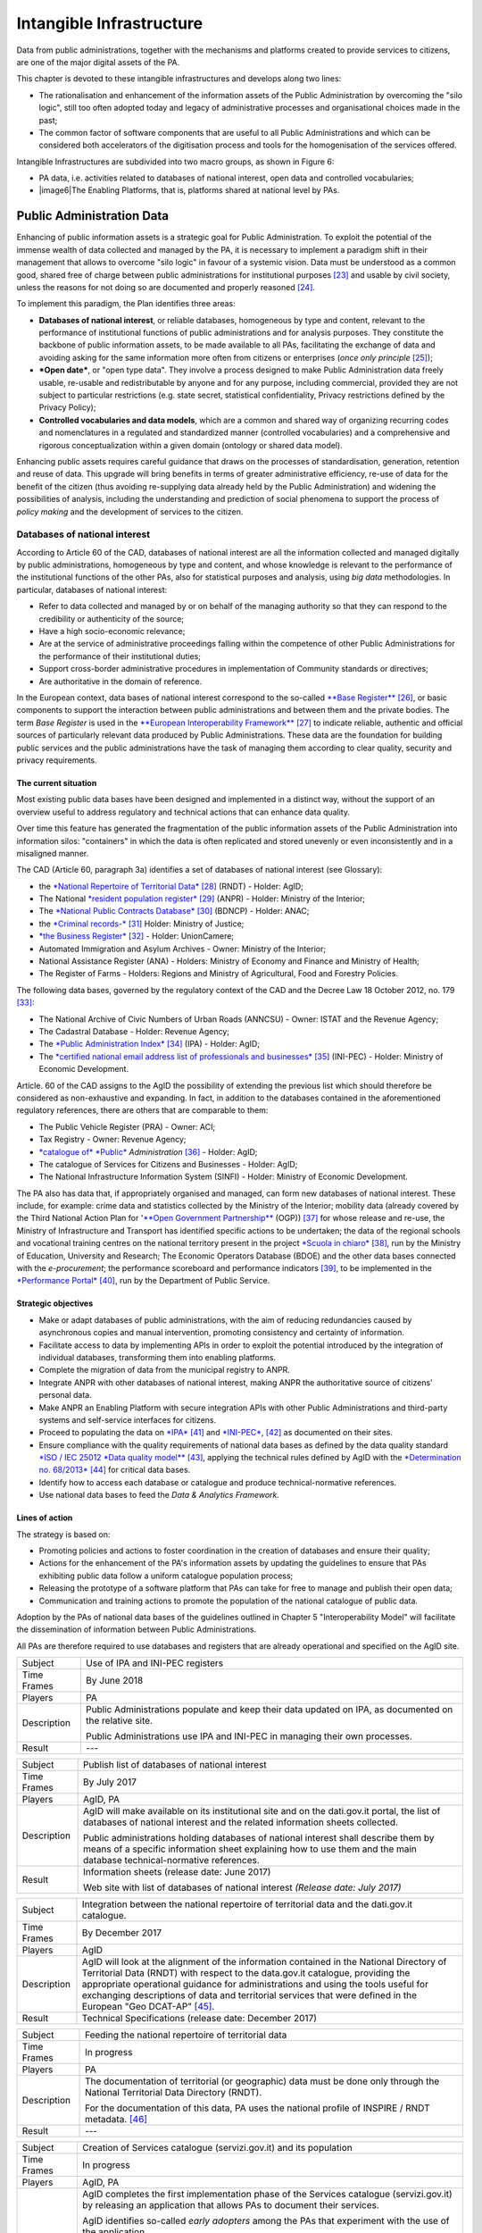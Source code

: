Intangible Infrastructure 
==========================

Data from public administrations, together with the mechanisms and
platforms created to provide services to citizens, are one of the major
digital assets of the PA.

This chapter is devoted to these intangible infrastructures and develops
along two lines:

-  The rationalisation and enhancement of the information assets of the
   Public Administration by overcoming the "silo logic", still too often
   adopted today and legacy of administrative processes and
   organisational choices made in the past;

-  The common factor of software components that are useful to all
   Public Administrations and which can be considered both accelerators
   of the digitisation process and tools for the homogenisation of the
   services offered.

Intangible Infrastructures are subdivided into two macro groups, as
shown in Figure 6:

-  PA data, i.e. activities related to databases of national interest,
   open data and controlled vocabularies;

-  |image6|\ The Enabling Platforms, that is, platforms shared at
   national level by PAs.

Public Administration Data 
---------------------------

Enhancing of public information assets is a strategic goal for Public
Administration. To exploit the potential of the immense wealth of data
collected and managed by the PA, it is necessary to implement a paradigm
shift in their management that allows to overcome "silo logic" in favour
of a systemic vision. Data must be understood as a common good, shared
free of charge between public administrations for institutional
purposes [23]_ and usable by civil society, unless the reasons for not
doing so are documented and properly reasoned [24]_.

To implement this paradigm, the Plan identifies three areas:

-  **Databases of national interest**, or reliable databases,
   homogeneous by type and content, relevant to the performance of
   institutional functions of public administrations and for analysis
   purposes. They constitute the backbone of public information assets,
   to be made available to all PAs, facilitating the exchange of data
   and avoiding asking for the same information more often from citizens
   or enterprises (*once only principle*\  [25]_);

-  ***Open date***, or "open type data". They involve a process designed
   to make Public Administration data freely usable, re-usable and
   redistributable by anyone and for any purpose, including commercial,
   provided they are not subject to particular restrictions (e.g. state
   secret, statistical confidentiality, Privacy restrictions defined by
   the Privacy Policy);

-  **Controlled vocabularies and data models**, which are a common and
   shared way of organizing recurring codes and nomenclatures in a
   regulated and standardized manner (controlled vocabularies) and a
   comprehensive and rigorous conceptualization within a given domain
   (ontology or shared data model).

Enhancing public assets requires careful guidance that draws on the
processes of standardisation, generation, retention and reuse of data.
This upgrade will bring benefits in terms of greater administrative
efficiency, re-use of data for the benefit of the citizen (thus avoiding
re-supplying data already held by the Public Administration) and
widening the possibilities of analysis, including the understanding and
prediction of social phenomena to support the process of *policy making*
and the development of services to the citizen.

Databases of national interest
~~~~~~~~~~~~~~~~~~~~~~~~~~~~~~~

According to Article 60 of the CAD, databases of national interest are
all the information collected and managed digitally by public
administrations, homogeneous by type and content, and whose knowledge is
relevant to the performance of the institutional functions of the other
PAs, also for statistical purposes and analysis, using *big data*
methodologies. In particular, databases of national interest:

-  Refer to data collected and managed by or on behalf of the managing
   authority so that they can respond to the credibility or authenticity
   of the source;

-  Have a high socio-economic relevance;

-  Are at the service of administrative proceedings falling within the
   competence of other Public Administrations for the performance of
   their institutional duties;

-  Support cross-border administrative procedures in implementation of
   Community standards or directives;

-  Are authoritative in the domain of reference.

In the European context, data bases of national interest correspond to
the so-called `**Base
Register** <https://ec.europa.eu/isa2/sites/isa/files/presentations/peter-burian.pdf>`__\  [26]_,
or basic components to support the interaction between public
administrations and between them and the private bodies. The term *Base
Register* is used in the `**European Interoperability
Framework** <https://joinup.ec.europa.eu/asset/eia/description>`__\  [27]_
to indicate reliable, authentic and official sources of particularly
relevant data produced by Public Administrations. These data are the
foundation for building public services and the public administrations
have the task of managing them according to clear quality, security and
privacy requirements.

The current situation
^^^^^^^^^^^^^^^^^^^^^

Most existing public data bases have been designed and implemented in a
distinct way, without the support of an overview useful to address
regulatory and technical actions that can enhance data quality.

Over time this feature has generated the fragmentation of the public
information assets of the Public Administration into information silos:
"containers" in which the data is often replicated and stored unevenly
or even inconsistently and in a misaligned manner.

The CAD (Article 60, paragraph 3a) identifies a set of databases of
national interest (see Glossary):

-  the `*National Repertoire of Territorial
   Data* <http://www.rndt.gov.it/>`__\  [28]_ (RNDT) - Holder: AgID;

-  The National `*resident population
   register* <http://www.registroimprese.it/>`__\  [29]_ (ANPR) -
   Holder: Ministry of the Interior;

-  The `*National Public Contracts
   Database* <http://portaletrasparenza.anticorruzione.it/microstrategy/html/index.htm>`__\  [30]_
   (BDNCP) - Holder: ANAC;

-  the `*Criminal
   records-* <https://certificaticasellario.giustizia.it/sac/>`__\  [31]_
   Holder: Ministry of Justice;

-  `*the Business Register* <http://www.registroimprese.it/>`__\  [32]_
   - Holder: UnionCamere;

-  Automated Immigration and Asylum Archives - Owner: Ministry of the
   Interior;

-  National Assistance Register (ANA) - Holders: Ministry of Economy and
   Finance and Ministry of Health;

-  The Register of Farms - Holders: Regions and Ministry of
   Agricultural, Food and Forestry Policies.

The following data bases, governed by the regulatory context of the CAD
and the Decree Law 18 October 2012, no. 179 [33]_:

-  The National Archive of Civic Numbers of Urban Roads (ANNCSU) -
   Owner: ISTAT and the Revenue Agency;

-  The Cadastral Database - Holder: Revenue Agency;

-  The `*Public Administration
   Index* <http://www.indicepa.gov.it>`__\  [34]_ (IPA) - Holder: AgID;

-  The `*certified national email address list of professionals and
   businesses* <https://www.inipec.gov.it>`__\  [35]_ (INI-PEC) -
   Holder: Ministry of Economic Development.

Article. 60 of the CAD assigns to the AgID the possibility of extending
the previous list which should therefore be considered as non-exhaustive
and expanding. In fact, in addition to the databases contained in the
aforementioned regulatory references, there are others that are
comparable to them:

-  The Public Vehicle Register (PRA) - Owner: ACI;

-  Tax Registry - Owner: Revenue Agency;

-  `*catalogue of* *Public* <http://www.dati.gov.it>`__
   *Administration*\  [36]_ - Holder: AgID;

-  The catalogue of Services for Citizens and Businesses - Holder: AgID;

-  The National Infrastructure Information System (SINFI) - Holder:
   Ministry of Economic Development.

The PA also has data that, if appropriately organised and managed, can
form new databases of national interest. These include, for example:
crime data and statistics collected by the Ministry of the Interior;
mobility data (already covered by the Third National Action Plan for
'`**Open Government
Partnership** <http://open.gov.it/terzo-piano-dazione-nazionale/>`__
(OGP)) [37]_ for whose release and re-use, the Ministry of
Infrastructure and Transport has identified specific actions to be
undertaken; the data of the regional schools and vocational training
centres on the national territory present in the project `*Scuola in
chiaro* <http://cercalatuascuola.istruzione.it>`__\  [38]_, run by the
Ministry of Education, University and Research; The Economic Operators
Database (BDOE) and the other data bases connected with the
*e-procurement*; the performance scoreboard and performance
indicators [39]_, to be implemented in the `*Performance
Portal* <https://performance.gov.it/>`__\  [40]_, run by the Department
of Public Service.

Strategic objectives
^^^^^^^^^^^^^^^^^^^^

-  Make or adapt databases of public administrations, with the aim of
   reducing redundancies caused by asynchronous copies and manual
   intervention, promoting consistency and certainty of information.

-  Facilitate access to data by implementing APIs in order to exploit
   the potential introduced by the integration of individual databases,
   transforming them into enabling platforms.

-  Complete the migration of data from the municipal registry to ANPR.

-  Integrate ANPR with other databases of national interest, making ANPR
   the authoritative source of citizens' personal data.

-  Make ANPR an Enabling Platform with secure integration APIs with
   other Public Administrations and third-party systems and self-service
   interfaces for citizens.

-  Proceed to populating the data on
   `*IPA* <http://www.indicepa.gov.it>`__\  [41]_ and
   `*INI-PEC* <http://www.inipec.gov.it>`__, [42]_ as documented on
   their sites.

-  Ensure compliance with the quality requirements of national data
   bases as defined by the data quality standard `*ISO / IEC 25012 *Data
   quality
   model** <https://www.iso.org/obp/ui/#iso:std:iso-iec:25012:ed-1:v1:en>`__\  [43]_,
   applying the technical rules defined by AgID with the `*Determination
   no.
   68/2013* <http://www.agid.gov.it/sites/default/files/circolari/dt_cs_n.68_-_2013dig_-regole_tecniche_basi_dati_critiche_art_2bis_dl_179-2012_sito.pdf>`__\  [44]_
   for critical data bases.

-  Identify how to access each database or catalogue and produce
   technical-normative references.

-  Use national data bases to feed the *Data & Analytics Framework.*

Lines of action
^^^^^^^^^^^^^^^

The strategy is based on:

-  Promoting policies and actions to foster coordination in the creation
   of databases and ensure their quality;

-  Actions for the enhancement of the PA's information assets by
   updating the guidelines to ensure that PAs exhibiting public data
   follow a uniform catalogue population process;

-  Releasing the prototype of a software platform that PAs can take for
   free to manage and publish their open data;

-  Communication and training actions to promote the population of the
   national catalogue of public data.

Adoption by the PAs of national data bases of the guidelines outlined in
Chapter 5 "Interoperability Model" will facilitate the dissemination of
information between Public Administrations.

All PAs are therefore required to use databases and registers that are
already operational and specified on the AgID site.

+---------------+-----------------------------------------------------------------------------------------------------------+
| Subject       | Use of IPA and INI-PEC registers                                                                          |
+---------------+-----------------------------------------------------------------------------------------------------------+
| Time Frames   | By June 2018                                                                                              |
+---------------+-----------------------------------------------------------------------------------------------------------+
| Players       | PA                                                                                                        |
+---------------+-----------------------------------------------------------------------------------------------------------+
| Description   | Public Administrations populate and keep their data updated on IPA, as documented on the relative site.   |
|               |                                                                                                           |
|               | Public Administrations use IPA and INI-PEC in managing their own processes.                               |
+---------------+-----------------------------------------------------------------------------------------------------------+
| Result        | ---                                                                                                       |
+---------------+-----------------------------------------------------------------------------------------------------------+

+---------------+---------------------------------------------------------------------------------------------------------------------------------------------------------------------------------------------------------------+
| Subject       | Publish list of databases of national interest                                                                                                                                                                |
+---------------+---------------------------------------------------------------------------------------------------------------------------------------------------------------------------------------------------------------+
| Time Frames   | By July 2017                                                                                                                                                                                                  |
+---------------+---------------------------------------------------------------------------------------------------------------------------------------------------------------------------------------------------------------+
| Players       | AgID, PA                                                                                                                                                                                                      |
+---------------+---------------------------------------------------------------------------------------------------------------------------------------------------------------------------------------------------------------+
| Description   | AgID will make available on its institutional site and on the dati.gov.it portal, the list of databases of national interest and the related information sheets collected.                                    |
|               |                                                                                                                                                                                                               |
|               | Public administrations holding databases of national interest shall describe them by means of a specific information sheet explaining how to use them and the main database technical-normative references.   |
+---------------+---------------------------------------------------------------------------------------------------------------------------------------------------------------------------------------------------------------+
| Result        | Information sheets (release date: June 2017)                                                                                                                                                                  |
|               |                                                                                                                                                                                                               |
|               | Web site with list of databases of national interest *(Release date: July 2017)*                                                                                                                              |
+---------------+---------------------------------------------------------------------------------------------------------------------------------------------------------------------------------------------------------------+

+---------------+----------------------------------------------------------------------------------------------------------------------------------------------------------------------------------------------------------------------------------------------------------------------------------------------------------------------------------------------------------------------------------+
| Subject       | Integration between the national repertoire of territorial data and the dati.gov.it catalogue.                                                                                                                                                                                                                                                                                   |
+---------------+----------------------------------------------------------------------------------------------------------------------------------------------------------------------------------------------------------------------------------------------------------------------------------------------------------------------------------------------------------------------------------+
| Time Frames   | By December 2017                                                                                                                                                                                                                                                                                                                                                                 |
+---------------+----------------------------------------------------------------------------------------------------------------------------------------------------------------------------------------------------------------------------------------------------------------------------------------------------------------------------------------------------------------------------------+
| Players       | AgID                                                                                                                                                                                                                                                                                                                                                                             |
+---------------+----------------------------------------------------------------------------------------------------------------------------------------------------------------------------------------------------------------------------------------------------------------------------------------------------------------------------------------------------------------------------------+
| Description   | AgID will look at the alignment of the information contained in the National Directory of Territorial Data (RNDT) with respect to the data.gov.it catalogue, providing the appropriate operational guidance for administrations and using the tools useful for exchanging descriptions of data and territorial services that were defined in the European "Geo DCAT-AP" [45]_.   |
+---------------+----------------------------------------------------------------------------------------------------------------------------------------------------------------------------------------------------------------------------------------------------------------------------------------------------------------------------------------------------------------------------------+
| Result        | Technical Specifications (release date: December 2017)                                                                                                                                                                                                                                                                                                                           |
+---------------+----------------------------------------------------------------------------------------------------------------------------------------------------------------------------------------------------------------------------------------------------------------------------------------------------------------------------------------------------------------------------------+

+---------------+-----------------------------------------------------------------------------------------------------------------------------------+
| Subject       | Feeding the national repertoire of territorial data                                                                               |
+---------------+-----------------------------------------------------------------------------------------------------------------------------------+
| Time Frames   | In progress                                                                                                                       |
+---------------+-----------------------------------------------------------------------------------------------------------------------------------+
| Players       | PA                                                                                                                                |
+---------------+-----------------------------------------------------------------------------------------------------------------------------------+
| Description   | The documentation of territorial (or geographic) data must be done only through the National Territorial Data Directory (RNDT).   |
|               |                                                                                                                                   |
|               | For the documentation of this data, PA uses the national profile of INSPIRE / RNDT metadata. [46]_                                |
+---------------+-----------------------------------------------------------------------------------------------------------------------------------+
| Result        | ---                                                                                                                               |
+---------------+-----------------------------------------------------------------------------------------------------------------------------------+

+---------------+-------------------------------------------------------------------------------------------------------------------------------------------------------------------------------------------------------------------------------------------------------------------------------------------------------------------------------------------------------------+
| Subject       | Creation of Services catalogue (servizi.gov.it) and its population                                                                                                                                                                                                                                                                                          |
+---------------+-------------------------------------------------------------------------------------------------------------------------------------------------------------------------------------------------------------------------------------------------------------------------------------------------------------------------------------------------------------+
| Time Frames   | In progress                                                                                                                                                                                                                                                                                                                                                 |
+---------------+-------------------------------------------------------------------------------------------------------------------------------------------------------------------------------------------------------------------------------------------------------------------------------------------------------------------------------------------------------------+
| Players       | AgID, PA                                                                                                                                                                                                                                                                                                                                                    |
+---------------+-------------------------------------------------------------------------------------------------------------------------------------------------------------------------------------------------------------------------------------------------------------------------------------------------------------------------------------------------------------+
| Description   | AgID completes the first implementation phase of the Services catalogue (servizi.gov.it) by releasing an application that allows PAs to document their services.                                                                                                                                                                                            |
|               |                                                                                                                                                                                                                                                                                                                                                             |
|               | AgID identifies so-called *early adopters* among the PAs that experiment with the use of the application.                                                                                                                                                                                                                                                   |
|               |                                                                                                                                                                                                                                                                                                                                                             |
|               | Starting from April 2017, promotional activities will also be undertaken to raise awareness and guidance on the inclusion of data in the catalogue.                                                                                                                                                                                                         |
|               |                                                                                                                                                                                                                                                                                                                                                             |
|               | *Early adopter* Public Administrations, starting from April 2017, will document their services in the service catalogue in accordance with the interoperability profile specifications CPSV-AP `*IT* <http://www.dati.gov.it/consultazione/CPSV-AP_IT>`__\  [47]_ and referring to the relative ontology. From 2018, the PA shall populate the catalogue.   |
+---------------+-------------------------------------------------------------------------------------------------------------------------------------------------------------------------------------------------------------------------------------------------------------------------------------------------------------------------------------------------------------+
| Result        | Application for data collection *(Release date: June 2017)*                                                                                                                                                                                                                                                                                                 |
|               |                                                                                                                                                                                                                                                                                                                                                             |
|               | Early Adopter detection (release date: June 2017)                                                                                                                                                                                                                                                                                                           |
+---------------+-------------------------------------------------------------------------------------------------------------------------------------------------------------------------------------------------------------------------------------------------------------------------------------------------------------------------------------------------------------+

+---------------+-----------------------------------------------------------------------------------------------------------------------------------------------------------------------------------------------------------------+
| Subject       | Completion of ANPR population                                                                                                                                                                                   |
+---------------+-----------------------------------------------------------------------------------------------------------------------------------------------------------------------------------------------------------------+
| Time Frames   | By December 2018                                                                                                                                                                                                |
+---------------+-----------------------------------------------------------------------------------------------------------------------------------------------------------------------------------------------------------------+
| Players       | Municipalities, Ministry of the Interior, Sogei                                                                                                                                                                 |
+---------------+-----------------------------------------------------------------------------------------------------------------------------------------------------------------------------------------------------------------+
| Description   | All municipal registry data (APRs) migrate to ANPR, with collaboration between Municipalities, the Ministry of the Interior and Sogei.                                                                          |
+---------------+-----------------------------------------------------------------------------------------------------------------------------------------------------------------------------------------------------------------+
| Result        | ANPR populated with all the master data of Italian municipalities *(Release date: December 2018)*                                                                                                               |
+---------------+-----------------------------------------------------------------------------------------------------------------------------------------------------------------------------------------------------------------+
| Subject       | Adaptation of national interest databases to the Interoperability Model                                                                                                                                         |
+---------------+-----------------------------------------------------------------------------------------------------------------------------------------------------------------------------------------------------------------+
| Time Frames   | From January 2018                                                                                                                                                                                               |
+---------------+-----------------------------------------------------------------------------------------------------------------------------------------------------------------------------------------------------------------+
| Players       | PA holders of national databases                                                                                                                                                                                |
+---------------+-----------------------------------------------------------------------------------------------------------------------------------------------------------------------------------------------------------------+
| Description   | National database-based administrations must take all measures to fully implement the guidelines and technical rules and access them in accordance with the principles set out in the Interoperability Model.   |
|               |                                                                                                                                                                                                                 |
|               | Data bases of national interest will have to ensure the flow of data towards the *Data & Analytics Framework* of the Public Administration.                                                                     |
+---------------+-----------------------------------------------------------------------------------------------------------------------------------------------------------------------------------------------------------------+
| Result        | \_\_\_                                                                                                                                                                                                          |
+---------------+-----------------------------------------------------------------------------------------------------------------------------------------------------------------------------------------------------------------+

+---------------+----------------------------------------------------------------------------------------------------------------------------------------------------------------------------------------------------------------------------------------------------------------------------------------------------------------------------------------------+
| Subject       | Integration of data bases with DAF                                                                                                                                                                                                                                                                                                           |
+---------------+----------------------------------------------------------------------------------------------------------------------------------------------------------------------------------------------------------------------------------------------------------------------------------------------------------------------------------------------+
| Time Frames   | From January 2018                                                                                                                                                                                                                                                                                                                            |
+---------------+----------------------------------------------------------------------------------------------------------------------------------------------------------------------------------------------------------------------------------------------------------------------------------------------------------------------------------------------+
| Players       | PA, DAF                                                                                                                                                                                                                                                                                                                                      |
+---------------+----------------------------------------------------------------------------------------------------------------------------------------------------------------------------------------------------------------------------------------------------------------------------------------------------------------------------------------------+
| Description   | Interesting PA owners of the databases described in this chapter will implement communication channels with the *Data & Analytics Framework*, in order to ensure that data is updated in the DAF at the time of its generation. The communication modes will be defined by the *owner* of the DAF and described in appropriate guidelines.   |
+---------------+----------------------------------------------------------------------------------------------------------------------------------------------------------------------------------------------------------------------------------------------------------------------------------------------------------------------------------------------+
| Result        | Guidelines for integration with the DAF *(Release date: to be defined)*                                                                                                                                                                                                                                                                      |
|               |                                                                                                                                                                                                                                                                                                                                              |
|               | Implementation of population and production mechanisms by data holders *(Release date: to be defined)*                                                                                                                                                                                                                                       |
+---------------+----------------------------------------------------------------------------------------------------------------------------------------------------------------------------------------------------------------------------------------------------------------------------------------------------------------------------------------------+

+---------------+------------------------------------------------------------------------------------------------------------------------------------------------------------------------------------------------------------------------------------------------------------------------------------------------------------------------------------------------------------------------------+
| Subject       | BDOE economic operator database                                                                                                                                                                                                                                                                                                                                              |
+---------------+------------------------------------------------------------------------------------------------------------------------------------------------------------------------------------------------------------------------------------------------------------------------------------------------------------------------------------------------------------------------------+
| Time Frames   | By July 2018                                                                                                                                                                                                                                                                                                                                                                 |
+---------------+------------------------------------------------------------------------------------------------------------------------------------------------------------------------------------------------------------------------------------------------------------------------------------------------------------------------------------------------------------------------------+
| Players       | MIT, AgID, and all PAs holding data bases of national interest                                                                                                                                                                                                                                                                                                               |
+---------------+------------------------------------------------------------------------------------------------------------------------------------------------------------------------------------------------------------------------------------------------------------------------------------------------------------------------------------------------------------------------------+
| Description   | The Economic Operators Database (BDOE) acts as the sole intermediary of the contracting authority's request for documents or data to substantiate the requirements declared by the economic operator during the submission of the bid. It also allows to certify compliance by the contracting station of the obligation indicated in paragraph 1 Art.81 of D.Lgs 50/2016.   |
|               |                                                                                                                                                                                                                                                                                                                                                                              |
|               | BDOE also provides the e-Certis service to [48]_ verify the statements of Italian economic operators.                                                                                                                                                                                                                                                                        |
|               |                                                                                                                                                                                                                                                                                                                                                                              |
|               | The databases used by BDOE to retrieve the above information are the national registers made available by the following Administrations: MISE, Revenue Agency, Unioncamere / Infocamere, Ministry of Justice, Ministry of the Interior, ANAC, Ministry of Labour, INPS, INAIL, Casse Edili, Accredia, InarCassa and other Professionals.                                     |
|               |                                                                                                                                                                                                                                                                                                                                                                              |
|               | The integration plan of BDOE with the aforementioned databases also contemplates the adaptation of the latter in order to fully manage the information, providing for its history.                                                                                                                                                                                           |
+---------------+------------------------------------------------------------------------------------------------------------------------------------------------------------------------------------------------------------------------------------------------------------------------------------------------------------------------------------------------------------------------------+
| Result        | Technical specifications for the integration of the economic operator database with procurement stations and databases supplying confirmation information *(Release date: September 2017)*                                                                                                                                                                                   |
|               |                                                                                                                                                                                                                                                                                                                                                                              |
|               | Integration of the Database of Economic Operators with databases that already have digital information *(Release date: December 2017)*                                                                                                                                                                                                                                       |
|               |                                                                                                                                                                                                                                                                                                                                                                              |
|               | Completion of integration with databases and operations of the Database of Economic Operators *(Release date: April 2018)*                                                                                                                                                                                                                                                   |
+---------------+------------------------------------------------------------------------------------------------------------------------------------------------------------------------------------------------------------------------------------------------------------------------------------------------------------------------------------------------------------------------------+

Open data
~~~~~~~~~

The *open data* are defined as "open type data" in art. 68 of the CAD
and are considered to be fundamental elements in the transposition of
the European Public Information Directive [49]_.

Public data is open if:

-  They are not related to individuals;

-  They are made available in an open format, that is, not owned, with
   the related metadata;

-  They are associated with a license that allows anyone the widest
   reuse. A maximum of two constraints are allowed: indicate the source
   of the data, re-use them according to the same terms for which they
   were originally discharged;

-  They are made available free of charge or at only marginal costs for
   their reproduction and disclosure, except in exceptional cases that
   are transparent and clearly identified by the data controlling
   authorities together with AgID.

The current situation
^^^^^^^^^^^^^^^^^^^^^

Most PAs continue in activities aimed at making open and free re-use of
some public data they manage. However, there are situations where no
particular evolution has occurred over the years. In this context, it is
noted that the quality of the data displayed is not yet of a good
standard, except in a few virtuous cases. In particular, the data are
not always up to date and some initiatives are apparently abandoned.
Even from the point of view of documentation and metadata the situation
is insufficient. The frequent lack of automation and consequent manual
updating of data, the low presence of national and API standards, the
adoption of various licences, sometimes incompatible with each other,
are factors which hinder wider reuse of data.

Strategic objectives 
^^^^^^^^^^^^^^^^^^^^^

-  Identify databases that can be made available according to open
   datasets consistent with the areas described in chapter 6
   "Ecosystems".

-  Define and apply standards for generation, update and metadata of
   databases and promote their adoption by central and local
   administrations.

-  Open data bases according to a clear release plan, utilising the data
   automation and data management capabilities provided by the Data &
   Analytics Framework.

-  To make available as open-source data those that can have a strong
   impact on civil society and businesses by ensuring compliance with
   quality requirements as defined by ISO / IEC 25012 *Data quality
   model* and encouraging the release of APIs associated with them.

-  Monitor constantly (i) the adoption of `Guidelines for the
   enhancement of public information
   assets <http://www.dati.gov.it/sites/default/files/LG2016_0.pdf>`__\  [50]_,
   (ii) the achievement of the objectives of the opening process, (iii)
   the satisfaction of opening requests from civil society, (iv) the
   quality of the data released, and (v) the presence of APIs.

Lines of action
^^^^^^^^^^^^^^^

The strategy for achieving these objectives focuses on the adoption of
`*protocol* <http://network.ot11ot2.it/sites/default/files/opendata1_elementi_tecnici_e_strategie_v4_0.pdf>`__\  [51]_
defined within the working group "*Data and Open Data Management*" of
the Steering Committee set up under the Department of Public Services
for the coordination of OT11 and OT2 interventions made under the
Italian Partnership Agreement.

The strategy also provides:

-  Ongoing monitoring of the actions envisaged in the aforementioned
   Protocol to prepare an annual report on the enhancement of public
   information assets and to respond to the requests of the European
   Commission in the context of the implementation of the PSI 2.0
   (Public Sector Information) Directive;

-  The construction of a dedicated product that allows the generation
   and distribution of standardised information, including through the
   tools of *data* visualisation and *themed dashboards*, and the
   availability of APIs for direct data query;

-  Making it available to all PAs open tools and platforms that will
   encourage the reuse of already available software and the adoption of
   best practices.

+---------------+--------------------------------------------------------------------------------------------------------------------------------------------------------------------------------------------------+
| Subject       | Upgrading guidelines for enhancing public information assets and setting standards for managing and using *open date*.                                                                           |
+---------------+--------------------------------------------------------------------------------------------------------------------------------------------------------------------------------------------------+
| Time Frames   | By December 2017                                                                                                                                                                                 |
+---------------+--------------------------------------------------------------------------------------------------------------------------------------------------------------------------------------------------+
| Players       | AgID, Digital Team                                                                                                                                                                               |
+---------------+--------------------------------------------------------------------------------------------------------------------------------------------------------------------------------------------------+
| Description   | Upgrading guidelines for the enhancement of public information assets for the description of the management and sharing processes of *datasets* which fall within the national data catalogue.   |
|               |                                                                                                                                                                                                  |
|               | Introduction of *Open Source* Platform Release Specifications for PA's open data lifecycle management (e.g. cataloguing, data entry and updating procedures, exposure modes).                    |
+---------------+--------------------------------------------------------------------------------------------------------------------------------------------------------------------------------------------------+
| Result        | Guidelines (release date: July 2017)                                                                                                                                                             |
|               |                                                                                                                                                                                                  |
|               | Prototype open source platform on public repository (release date: December 2017)                                                                                                                |
+---------------+--------------------------------------------------------------------------------------------------------------------------------------------------------------------------------------------------+

+---------------+------------------------------------------------------------------------------------------------------------------------------------------------------------------------------------------------------------------------------------------------------------------+
| Subject       | Identifying key databases                                                                                                                                                                                                                                        |
+---------------+------------------------------------------------------------------------------------------------------------------------------------------------------------------------------------------------------------------------------------------------------------------+
| Time Frames   | By June 2017                                                                                                                                                                                                                                                     |
+---------------+------------------------------------------------------------------------------------------------------------------------------------------------------------------------------------------------------------------------------------------------------------------+
| Players       | AgID, Digital Team                                                                                                                                                                                                                                               |
+---------------+------------------------------------------------------------------------------------------------------------------------------------------------------------------------------------------------------------------------------------------------------------------+
| Description   | Identifying key databases of particular interest to the community, to be made available as *open data* at nationally level, queryable according to the principles described in Chapter 5 "Interoperability Model" and using Shared Data Models (Section 4.1.4)   |
+---------------+------------------------------------------------------------------------------------------------------------------------------------------------------------------------------------------------------------------------------------------------------------------+
| Result        | List of key data bases (*Release date: June 2017*)                                                                                                                                                                                                               |
+---------------+------------------------------------------------------------------------------------------------------------------------------------------------------------------------------------------------------------------------------------------------------------------+

+---------------+----------------------------------------------------------------------------------------------------------------------------------------------------------+
| Subject       | Dati.gov.it evolution                                                                                                                                    |
+---------------+----------------------------------------------------------------------------------------------------------------------------------------------------------+
| Time Frames   | By December 2017                                                                                                                                         |
+---------------+----------------------------------------------------------------------------------------------------------------------------------------------------------+
| Players       | AgID, Digital Team                                                                                                                                       |
+---------------+----------------------------------------------------------------------------------------------------------------------------------------------------------+
| Description   | AgID, in collaboration with the Digital Team, will provide the evolution of the current data.gov.it catalogue as a dedicated space to:                   |
|               |                                                                                                                                                          |
|               | -  Document both open data and PA data bases;                                                                                                            |
|               |                                                                                                                                                          |
|               | -  Show the PA adjustment level to the DCAT-AP\_IT metadata profile [52]_;                                                                               |
|               |                                                                                                                                                          |
|               | -  Monitor the state of progress of the PA opening process, quality aspects and reuse of data;                                                           |
|               |                                                                                                                                                          |
|               | -  View data with *data visualisation* tools;                                                                                                            |
|               |                                                                                                                                                          |
|               | -  Facilitate data query via API, in order to support the development of applications and services;                                                      |
|               |                                                                                                                                                          |
|               | -  Share common data models;                                                                                                                             |
|               |                                                                                                                                                          |
|               | -  Share principles and *best practice* related to the data and its management.                                                                          |
|               |                                                                                                                                                          |
|               | The catalogue will also represent the only national access point for interaction with similar European data initiatives.                                 |
|               |                                                                                                                                                          |
|               | The data.gov.it development project will be made open, available on public *repository* in order to provide a default platform ready for reuse by PAs.   |
+---------------+----------------------------------------------------------------------------------------------------------------------------------------------------------+
| Result        | Data.gov.it evolution (release date: December 2017)                                                                                                      |
+---------------+----------------------------------------------------------------------------------------------------------------------------------------------------------+

+---------------+-----------------------------------------------------------------------------------------------------------------------------------------------------------------------------------------------------------------------------------------------------------------------------------+
| Subject       | Population of Dati.gov.it                                                                                                                                                                                                                                                         |
+---------------+-----------------------------------------------------------------------------------------------------------------------------------------------------------------------------------------------------------------------------------------------------------------------------------+
| Time Frames   | In progress                                                                                                                                                                                                                                                                       |
+---------------+-----------------------------------------------------------------------------------------------------------------------------------------------------------------------------------------------------------------------------------------------------------------------------------+
| Players       | PA                                                                                                                                                                                                                                                                                |
+---------------+-----------------------------------------------------------------------------------------------------------------------------------------------------------------------------------------------------------------------------------------------------------------------------------+
| Description   | Public administrations ensure, in accordance with the guidelines for the enhancement of public information assets, the correct population of the national catalogue of data.                                                                                                      |
|               |                                                                                                                                                                                                                                                                                   |
|               | PAs will have to provide infrastructure for the management and publication of data provided by the aforementioned guidelines, or if they fail to do so, they will have to adopt the default platform provided by AgID and the Digital Team as set forth in the previous action.   |
+---------------+-----------------------------------------------------------------------------------------------------------------------------------------------------------------------------------------------------------------------------------------------------------------------------------+
| Result        | ---                                                                                                                                                                                                                                                                               |
+---------------+-----------------------------------------------------------------------------------------------------------------------------------------------------------------------------------------------------------------------------------------------------------------------------------+

+---------------+--------------------------------------------------------------------------------------------------------------------------------------------------------------------------------------------------------------------------------------------------------+
| Subject       | Provision of metadata describing open data bases and data according to the DCAT-AP\_IT profile                                                                                                                                                         |
+---------------+--------------------------------------------------------------------------------------------------------------------------------------------------------------------------------------------------------------------------------------------------------+
| Time Frames   | By December 2017                                                                                                                                                                                                                                       |
+---------------+--------------------------------------------------------------------------------------------------------------------------------------------------------------------------------------------------------------------------------------------------------+
| Players       | PA                                                                                                                                                                                                                                                     |
+---------------+--------------------------------------------------------------------------------------------------------------------------------------------------------------------------------------------------------------------------------------------------------+
| Description   | PAs expose the metadata, databases and open data they hold, complying with DCAT-AP\_IT specifications (national metadata profile fully compliant with European DCAT-AP) and following the semantics expressed by its published ontology dati.gov.it.   |
+---------------+--------------------------------------------------------------------------------------------------------------------------------------------------------------------------------------------------------------------------------------------------------+
| Result        | Metadata compliant with DCAT-AP\_IT (*Release date: December 2017*)                                                                                                                                                                                    |
+---------------+--------------------------------------------------------------------------------------------------------------------------------------------------------------------------------------------------------------------------------------------------------+

+---------------+-------------------------------------------------------------------------------------------------------------------------------------------------------------------------------------------------------------------------------------------------------------------------------------------------------------------------------------------------------------------------------------------------------------------------------------------------------------------------------------------------------------------------------------------------+
| Subject       | Definition and approval of the dynamic basket of *datasets* (National Agenda for the enhancement of Public Information Assets)                                                                                                                                                                                                                                                                                                                                                                                                                  |
+---------------+-------------------------------------------------------------------------------------------------------------------------------------------------------------------------------------------------------------------------------------------------------------------------------------------------------------------------------------------------------------------------------------------------------------------------------------------------------------------------------------------------------------------------------------------------+
| Time Frames   | In progress                                                                                                                                                                                                                                                                                                                                                                                                                                                                                                                                     |
+---------------+-------------------------------------------------------------------------------------------------------------------------------------------------------------------------------------------------------------------------------------------------------------------------------------------------------------------------------------------------------------------------------------------------------------------------------------------------------------------------------------------------------------------------------------------------+
| Players       | AgID and Digital Team, all PAs                                                                                                                                                                                                                                                                                                                                                                                                                                                                                                                  |
+---------------+-------------------------------------------------------------------------------------------------------------------------------------------------------------------------------------------------------------------------------------------------------------------------------------------------------------------------------------------------------------------------------------------------------------------------------------------------------------------------------------------------------------------------------------------------+
| Description   | AgID and the Digital Team collect in a single document that can be updated from year to year:                                                                                                                                                                                                                                                                                                                                                                                                                                                   |
|               |                                                                                                                                                                                                                                                                                                                                                                                                                                                                                                                                                 |
|               | The databases identified in previous actions;                                                                                                                                                                                                                                                                                                                                                                                                                                                                                                   |
|               |                                                                                                                                                                                                                                                                                                                                                                                                                                                                                                                                                 |
|               | The information regarding the opening requests of *datasets* by civil society;                                                                                                                                                                                                                                                                                                                                                                                                                                                                  |
|               |                                                                                                                                                                                                                                                                                                                                                                                                                                                                                                                                                 |
|               | Information on opening commitments coming from institutional initiatives such as, for example, *Open Government Partnership* (OGP);                                                                                                                                                                                                                                                                                                                                                                                                             |
|               |                                                                                                                                                                                                                                                                                                                                                                                                                                                                                                                                                 |
|               | The reports of key *datasets* that PA intends to make available in *open data* according to their plans of release and respecting what is generally provided in the basket itself.                                                                                                                                                                                                                                                                                                                                                              |
|               |                                                                                                                                                                                                                                                                                                                                                                                                                                                                                                                                                 |
|               | Attachment 5 "Open data database basket" represents a first set of *datasets* and a first monitoring action. The basket was prepared considering all the *datasets* included in the agendas for the enhancement of the public information assets of the years 2013, 2014 and 2015, as well as datasets deriving from international initiatives (e.g. *Open Data Charter*, *Open Government Partnership*), from release plans of some Regions and central PAs and some civil society demands emerging following official public consultations.   |
|               |                                                                                                                                                                                                                                                                                                                                                                                                                                                                                                                                                 |
|               | AgID publishes the Basket on its institutional site and on dati.gov.it.                                                                                                                                                                                                                                                                                                                                                                                                                                                                         |
+---------------+-------------------------------------------------------------------------------------------------------------------------------------------------------------------------------------------------------------------------------------------------------------------------------------------------------------------------------------------------------------------------------------------------------------------------------------------------------------------------------------------------------------------------------------------------+
| Result        | Dynamic Dataset Basket (release date: February of each year)                                                                                                                                                                                                                                                                                                                                                                                                                                                                                    |
+---------------+-------------------------------------------------------------------------------------------------------------------------------------------------------------------------------------------------------------------------------------------------------------------------------------------------------------------------------------------------------------------------------------------------------------------------------------------------------------------------------------------------------------------------------------------------+

+---------------+---------------------------------------------------------------------------------------------------------------------------------------------------------------------------------------------------------------------------------------------------------------------+
| Subject       | Open Data Monitoring (Annual Report on the enhancement of Public Information Assets)                                                                                                                                                                                |
+---------------+---------------------------------------------------------------------------------------------------------------------------------------------------------------------------------------------------------------------------------------------------------------------+
| Time Frames   | In progress                                                                                                                                                                                                                                                         |
+---------------+---------------------------------------------------------------------------------------------------------------------------------------------------------------------------------------------------------------------------------------------------------------------+
| Players       | AgID and Department of Public Services, all PAs                                                                                                                                                                                                                     |
+---------------+---------------------------------------------------------------------------------------------------------------------------------------------------------------------------------------------------------------------------------------------------------------------+
| Description   | AgID uses the Dynamic Basket as the basis for carrying out monitoring actions envisaged in the context of the 2014-2020 Partnership Agreement [53]_ of art. 52 of the CAD and the implementation of the European Directive PSI 2.0 (*Public Sector Information*).   |
|               |                                                                                                                                                                                                                                                                     |
|               | In particular, AgID defines and maintains an up-to-date monitoring indicator (which also considers open data quality aspects) and prepares the Report for the Enhancement of Public Information Assets (Art. 52 of the CAD).                                        |
|               |                                                                                                                                                                                                                                                                     |
|               | By January of each year, AgID submits the report to the Department of Public Service that will approve it by February. AgID Publishes the Report in *open data* on its institutional site and on data.gov.it.                                                       |
+---------------+---------------------------------------------------------------------------------------------------------------------------------------------------------------------------------------------------------------------------------------------------------------------+
| Result        | Monitoring Report (release date: February of each year)                                                                                                                                                                                                             |
+---------------+---------------------------------------------------------------------------------------------------------------------------------------------------------------------------------------------------------------------------------------------------------------------+

Controlled vocabulary and data models
~~~~~~~~~~~~~~~~~~~~~~~~~~~~~~~~~~~~~

In order to facilitate the process of data exchange between public
administrations it is necessary to:

-  Harmonise and standardise recurring codes and nomenclatures in
   controlled vocabularies to be used in the implementation of public
   databases. Controlled vocabularies are therefore useful resources to
   initiate the standardisation process of the PA's data and to provide
   to businesses and private reference points for the populations of
   their databases;

-  Identify and define data models (ontologies) that are shared in
   particular for cross-data across different application domains (e.g.
   people, organisations, services, places).

The current situation
^^^^^^^^^^^^^^^^^^^^^

The `*initiatives at
European* <http://publications.europa.eu/mdr/authority/>`__\  [54]_ and
national level conducted in the context of the PA data base surveys
highlight the need to define controlled vocabularies and shared data
models (ontologies). For metadata profiles of data and services, AgID
has already created and identified reference ontologies and a series of
controlled vocabularies for use in the Italian context.

For some controlled vocabulary, it is necessary to keep track of the
temporal evolution. Consider, for example, that there are no controlled
vocabularies that allow a reconstruction of the historical evolution of
the names of Italian municipalities or foreign states. While some
initiatives to fill these gaps have already begun, it is necessary to
define how to update and deliver vocabularies in order to make them a
strategic asset.

Strategic objectives
^^^^^^^^^^^^^^^^^^^^

-  Identify and / or define reference data (ontologies) databases, in
   particular for cross-data across the different application domains
   and key databases identified in the actions provided in Section
   4.1.3, also utilising specific competences from the research world.

-  As part of the new data.gov.it, as described above, provide a
   publicly accessible list by API, which references the controlled
   vocabularies and reference ontologies.

-  Provide for each controlled vocabulary and data model the
   identification of a responsible entity that ensures its maintenance.

-  Manage the Historicisation of Vocabularies.

Lines of action
^^^^^^^^^^^^^^^

The implementation of the ontologies and the public list contained in
the new data.gov.it is carried out by AgID, which identifies both
controlled vocabularies (from those internationally recognised and
usable in the Italian context), as well as Public Administrations that
represent authoritative sources for the vocabularies and ontologies
controlled by them. Along with these administrations, AgID establishes
how to update and publish controlled vocabularies and ontologies.

+---------------+-----------------------------------------------------------------------------------------------------------------------------------------------------------------------+
| Subject       | Implementation of the Register of Vocabularies and Data Models                                                                                                        |
+---------------+-----------------------------------------------------------------------------------------------------------------------------------------------------------------------+
| Time Frames   | From May 2017                                                                                                                                                         |
+---------------+-----------------------------------------------------------------------------------------------------------------------------------------------------------------------+
| Players       | AgID and other PAs                                                                                                                                                    |
+---------------+-----------------------------------------------------------------------------------------------------------------------------------------------------------------------+
| Description   | The following activities are carried out for the implementation of the Register of Vocabularies and data models:                                                      |
|               |                                                                                                                                                                       |
|               | -  Analysis of reference ontologies and controlled vocabulary for the PA;                                                                                             |
|               |                                                                                                                                                                       |
|               | -  Definition of reference ontologies for the key data bases identified in 4.1.3 and for cross-data to different application domains (eg places and organisations);   |
|               |                                                                                                                                                                       |
|               | -  Publishing ontologies and vocabularies controlled through the new data.gov.it;                                                                                     |
|               |                                                                                                                                                                       |
|               | -  Analysis of needs and resources already available;                                                                                                                 |
|               |                                                                                                                                                                       |
|               | -  Identifying a first set of controlled vocabularies and their related *owners*;                                                                                     |
|               |                                                                                                                                                                       |
|               | -  Definition of the register                                                                                                                                         |
+---------------+-----------------------------------------------------------------------------------------------------------------------------------------------------------------------+
| Result        | Release the first version of the register *(Release date: January 2018)*                                                                                              |
+---------------+-----------------------------------------------------------------------------------------------------------------------------------------------------------------------+

+---------------+---------------------------------------------------------------------------------------------------------------------------------------------------------------------------------------------------------+
| Subject       | Implementation of the Register of Controlled Vocabularies and Data Models                                                                                                                               |
+---------------+---------------------------------------------------------------------------------------------------------------------------------------------------------------------------------------------------------+
| Time Frames   | From January 2018                                                                                                                                                                                       |
+---------------+---------------------------------------------------------------------------------------------------------------------------------------------------------------------------------------------------------+
| Players       | PA                                                                                                                                                                                                      |
+---------------+---------------------------------------------------------------------------------------------------------------------------------------------------------------------------------------------------------+
| Description   | The PAs owners of national interest databases, as defined in art. 60 of CAD, are required to standardise data based on the resources contained in the Registered Vocabulary Register and Data Models.   |
|               |                                                                                                                                                                                                         |
|               | The other PAs initiate a process of standardising their data based on the resources contained in the controlled vocabularies and data models.                                                           |
+---------------+---------------------------------------------------------------------------------------------------------------------------------------------------------------------------------------------------------+
| Result        | ---                                                                                                                                                                                                     |
+---------------+---------------------------------------------------------------------------------------------------------------------------------------------------------------------------------------------------------+

Enabling platforms
------------------

Enabling Platforms are solutions that offer key, transversal, and
reusable functionality in individual projects, by standardising their
delivery methods. They remove from administrations the need to purchase
and / or implement common features across multiple software systems,
simplifying design, reducing the time and cost of creating new services,
and providing greater IT security. Some examples addressed to citizens
and businesses are identification, billing and payment services. Other
platforms are mainly addressed to the PA but are equally enabling, such
as the National Resident Population Register (ANPR).

In this way it will be easier for administrations to offer citizens and
businesses a more uniform and simpler way of interaction and
collaboration.

The current situation
~~~~~~~~~~~~~~~~~~~~~

The Enabling Platforms process has already begun. Some platforms are
already operational, but not yet used by all administrations, others are
under construction or planning.

Enabling Platforms that accelerate and standardise the development of
digital services for the citizen and the company and which operate at
numerous administrations are highlighted:

-  `***CIE*** <http://www.cartaidentita.interno.gov.it/>`__\  [55]_
   (Electronic Identity Card): Identity document with elements for the
   physical identification of the holder, issued on computer support by
   the municipal authorities, with the prevailing purpose of showing the
   identity of its holder;

-  `***SPID*** <https://www.spid.gov.it>`__\  [56]_ (Public Identity
   System): an authentication system that, through credentials
   classified on three levels of security, enables access to services to
   which it provides certified identification data;

-  `***PagoPa*** <http://www.agid.gov.it/agenda-digitale/pubblica-amministrazione/pagamenti-elettronici>`__\  [57]_
   (Electronic Payment Management to the PA): a system that
   interconnects all payment service providers with public
   administrations and allows the citizen to make the payment by
   choosing the preferred instrument and entity. The system also
   provides PAs with automatic reconciliation and reporting;

-  `***Electronic
   invoicing*** <http://www.fatturapa.gov.it>`__\  [58]_\ **:** Handles
   PA's passive billing and allows administrations to optimize internal
   processes by integrating the electronic invoice into accounting
   processes and enabling automation of the order cycle;

-  `***ANPR*** <https://www.anpr.interno.it/portale/>`__\  [59]_
   (National Register of resident population): the central registry of
   all citizens and residents in Italy. It contains the personal data,
   the addresses of residence and domicile (physical and digital) and
   represents the reference archive of natural persons for all other
   national systems (migration from local registry to the central
   registry).

Among the Enabling Platforms under design are listed:

-  **ComproPA**: National system of *e-procurement* which interconnects,
   in interoperable mode, all players in the process of *e-procurement*
   by ensuring the management, digitalization and governance of the
   entire public procurement lifecycle in compliance with the
   Procurement Code and European Directives' provisions;

-  **Notice system and courtesy notification**: a system, in conformity
   with the eIDAS provisions [60]_\ **,** allowing citizens to receive
   and send notices and courtesy notifications, also with legal
   validity, in digital format, to and from the entire PA, ensuring
   traceability, integrity, confidentiality and non-repudiation;

-  **SIOPE+:** Evolution of the SIOPE system (Useful for cash flow
   management) aimed at ensuring the analysis and evaluation of
   expenditure, monitoring and control of public accounts and promoting
   the implementation of fiscal federalism through harmonization and
   standardization of schemes and data flows;

-  **NoiPA:** Evolution of the current system of staff management who
   provides salary services to the PA, which will add functionality to
   the management of non-economic components of the staff, also in
   support of the recent PA reform (Law 124/2015 "Delegations to the
   Government on the Reorganisation of public Administrations");

-  **National administrative procedures management system**: Guarantees
   digital communication between citizens and Public Administration
   through the digital home office. It permits the dematerialisation of
   administrative procedures, thus contributing to the realisation of a
   cooperative system between administrations that makes the document
   flows between them interoperable, resulting in unitary data
   management, events and unstructured IT documents;

-  **Conservation poles:** Public Administration system for the
   provision of document retention services, with the involvement of the
   Central State Archives which permits the permanent storage of Public
   Administration digital archives.

Strategic objectives
~~~~~~~~~~~~~~~~~~~~

-  Complete the implementation of Enabling Platforms and promote their
   adoption.

-  Enhance existing Enabling Platforms by improving or adding new
   features, constantly adapting the technology used and the level of
   security.

-  Implement the Enabling Platforms already designed.

-  Identify and implement any new Enabling Platforms that act as
   accelerators for the PA digitisation process.

Lines of action
~~~~~~~~~~~~~~~

AgID produces and maintains the list of Enabling Platforms. They will be
candidates to become Enabling Platforms, new or existing solutions that
implement basic and transversal capabilities for Public Administrations.

Planning for the implementation of individual Platforms is conditioned
by aspects such as:

-  Set-up costs (including platform implementation costs and migration /
   adaptation costs incurred by PAs accruing to the Platform) and
   running costs;

-  The overall savings resulting from the adoption of the Platforms;

-  The potentials introduced by the Platforms themselves in terms of new
   digital services to be delivered to citizens, businesses and PAs.

During the implementation and the operation of the Platforms, the public
authorities responsible for it ensure: (i) coordination between the
various initiatives, in order to promote consistency between all
actions; (Ii) the monitoring of each project in order to enhance the
experience gained in the previous initiatives; (Iii) technical
compliance with the Interoperability Model and evolutionary adjustments
resulting from the issuance of new rules; (Iv) operational continuity
and adequate performance levels; (V) system security.

Public Administrations follow the instructions in Chapter 12 "Public
Administration Guidelines" as far as the costs of adapting and
implementing applications that require functionality from the Enabling
Platforms (e.g. enhancement of digital payment or Authentication
services).

In the specific systems of *e-procurement*, Administrations that are not
already in possession of electronic platforms for trading will not be
able to invest in the development of new platforms in contrast to the
general principles and, in particular, the technical rules issued by
AgID. See the cited Chapter 12 for more details.

Continuing with existing activities for the implementation of the Agenda
for simplification, the overall architecture of business services will
be defined by identifying components and their interfaces in accordance
with the PA Interoperability Model.

+---------------+----------------------------------------------------------------------------------------------------------------------------------------------------------------------------------------------------------------------------------------------------------------------------------------------------------------------------------------------------------------------+
| Subject       | Integration with SPID                                                                                                                                                                                                                                                                                                                                                |
+---------------+----------------------------------------------------------------------------------------------------------------------------------------------------------------------------------------------------------------------------------------------------------------------------------------------------------------------------------------------------------------------+
| Time Frames   | By March 2018                                                                                                                                                                                                                                                                                                                                                        |
+---------------+----------------------------------------------------------------------------------------------------------------------------------------------------------------------------------------------------------------------------------------------------------------------------------------------------------------------------------------------------------------------+
| Players       | AgID, PA                                                                                                                                                                                                                                                                                                                                                             |
+---------------+----------------------------------------------------------------------------------------------------------------------------------------------------------------------------------------------------------------------------------------------------------------------------------------------------------------------------------------------------------------------+
| Description   | Public Administrations must implement SPID in all digital services that require existing and new authentication by March 2018, or within 24 months of activation of the first *Identity Provider*, as defined by the D.P.C.M. on 24 October 2014. The implementation is concluded with the countersignature, by AgID, of the SPID convention sent by the PA [61]_.   |
+---------------+----------------------------------------------------------------------------------------------------------------------------------------------------------------------------------------------------------------------------------------------------------------------------------------------------------------------------------------------------------------------+
| Result        | Completion of SPID integration in Public Administration online services *(Release date: of March 2018)*                                                                                                                                                                                                                                                              |
+---------------+----------------------------------------------------------------------------------------------------------------------------------------------------------------------------------------------------------------------------------------------------------------------------------------------------------------------------------------------------------------------+

+---------------+---------------------------------------------------------------------------------------------------------------------------------------------------------------------------------------------------------------------------------------------------------------------------------------------------------------------------------------+
| Subject       | Definition of adhesion and activation plans at PagoPA                                                                                                                                                                                                                                                                                 |
+---------------+---------------------------------------------------------------------------------------------------------------------------------------------------------------------------------------------------------------------------------------------------------------------------------------------------------------------------------------+
| Time Frames   | By December 2017                                                                                                                                                                                                                                                                                                                      |
+---------------+---------------------------------------------------------------------------------------------------------------------------------------------------------------------------------------------------------------------------------------------------------------------------------------------------------------------------------------+
| Players       | AgID, PA                                                                                                                                                                                                                                                                                                                              |
+---------------+---------------------------------------------------------------------------------------------------------------------------------------------------------------------------------------------------------------------------------------------------------------------------------------------------------------------------------------+
| Description   | Public Administrations must send to AgID through the `***adhesion portal*** <http://portal.pagopa.gov.it>`__\  [62]_, the activation and integration plans of the PagoPA enabling platform in their application solutions.                                                                                                            |
|               |                                                                                                                                                                                                                                                                                                                                       |
|               | Administrations that by June 2017 have not yet completed their membership of the PagoPA system will have to adopt, according to subsidiarity logic, already available solutions implemented by other administrations (e.g. regional or other government platforms), which offer the role of intermediary as provided by the system.   |
+---------------+---------------------------------------------------------------------------------------------------------------------------------------------------------------------------------------------------------------------------------------------------------------------------------------------------------------------------------------+
| Result        | PagoPA activation plans (release date: December 2017)                                                                                                                                                                                                                                                                                 |
+---------------+---------------------------------------------------------------------------------------------------------------------------------------------------------------------------------------------------------------------------------------------------------------------------------------------------------------------------------------+

+---------------+----------------------------------------------------------------------------------------------------------------------------------------------------------------------------------------------------------------------------------------------------------------------------------------------------+
| Subject       | Design of the ComproPA system architecture                                                                                                                                                                                                                                                         |
+---------------+----------------------------------------------------------------------------------------------------------------------------------------------------------------------------------------------------------------------------------------------------------------------------------------------------+
| Time Frames   | By September 2017                                                                                                                                                                                                                                                                                  |
+---------------+----------------------------------------------------------------------------------------------------------------------------------------------------------------------------------------------------------------------------------------------------------------------------------------------------+
| Players       | MEF, MIT, ANAC, AgID, Consip, Regions and ANCI                                                                                                                                                                                                                                                     |
+---------------+----------------------------------------------------------------------------------------------------------------------------------------------------------------------------------------------------------------------------------------------------------------------------------------------------+
| Description   | MEF, MIT, ANAC, AgID, Consip, Regions and ANCI, each according to the tasks and competences set out in the Procurement Code, define:                                                                                                                                                               |
|               |                                                                                                                                                                                                                                                                                                    |
|               | The technical rules of the electronic platforms for the purchase and negotiation of contracting stations, in accordance with standards and European *best practice* reference and technical rules for interviews and interoperability of data between systems of *e-procurement* issued by AgID;   |
|               |                                                                                                                                                                                                                                                                                                    |
|               | The infrastructures necessary to the operation of the ComproPA system through the interconnection of *e-procurement* with the databases and national systems involved in the *public procurement* process.                                                                                         |
+---------------+----------------------------------------------------------------------------------------------------------------------------------------------------------------------------------------------------------------------------------------------------------------------------------------------------+
| Result        | Definition of Infrastructure rules and design *(First version release date: September 2017)*                                                                                                                                                                                                       |
+---------------+----------------------------------------------------------------------------------------------------------------------------------------------------------------------------------------------------------------------------------------------------------------------------------------------------+

+---------------+-----------------------------------------------------------------------------------------------------------------------------------------------------------------------------------------------------------------------------------+
| Subject       | Commissioning of the ComproPA system                                                                                                                                                                                              |
+---------------+-----------------------------------------------------------------------------------------------------------------------------------------------------------------------------------------------------------------------------------+
| Time Frames   | By October 2018                                                                                                                                                                                                                   |
+---------------+-----------------------------------------------------------------------------------------------------------------------------------------------------------------------------------------------------------------------------------+
| Players       | PA (*proprietor*), MEF, MIT, ANAC, AgID, Consip, Regions and ANCI                                                                                                                                                                 |
+---------------+-----------------------------------------------------------------------------------------------------------------------------------------------------------------------------------------------------------------------------------+
| Description   | The administrations adhere to the ComproPA system gradually, in compliance with the deadlines laid down in the European Public Contracts Directives.                                                                              |
|               |                                                                                                                                                                                                                                   |
|               | The administrations exercise their functions as a procurement station through the use of electronic purchase and trading platforms conforming to the design of the architecture of the ComproPA system, in the following terms:   |
|               |                                                                                                                                                                                                                                   |
|               | -  Use of a platform already owned by the administration;                                                                                                                                                                         |
|               |                                                                                                                                                                                                                                   |
|               | -  Use of the platform made available by one of the aggregators identified by ANAC;                                                                                                                                               |
|               |                                                                                                                                                                                                                                   |
|               | -  Reuse of the software of platforms already in use with other public administrations;                                                                                                                                           |
|               |                                                                                                                                                                                                                                   |
|               | -  Use of e-procurement platform services offered in SAAS by market operators according to the acquisition arrangements referred to in paragraph 512 of Law no. 208/2015.                                                         |
|               |                                                                                                                                                                                                                                   |
|               | AgID, in agreement with MEF, MIT, ANAC, Consip, Regions and ANCI:                                                                                                                                                                 |
|               |                                                                                                                                                                                                                                   |
|               | -  Coordinates the infrastructure implementation activities required to operate the ComproPA system;                                                                                                                              |
|               |                                                                                                                                                                                                                                   |
|               | -  Plans the necessary actions for subsidiary and change management to facilitate the adaptation of public administrations to regulations in the established times.                                                               |
+---------------+-----------------------------------------------------------------------------------------------------------------------------------------------------------------------------------------------------------------------------------+
| Result        | ComproPA system in operation (*Release date: October 2018*)                                                                                                                                                                       |
+---------------+-----------------------------------------------------------------------------------------------------------------------------------------------------------------------------------------------------------------------------------+

+---------------+----------------------------------------------------------------------------------------------------------------------------------------------------------------------------------------------------------------------------------------------------------------------------------------------------------+
| Subject       | Electronic billing                                                                                                                                                                                                                                                                                       |
+---------------+----------------------------------------------------------------------------------------------------------------------------------------------------------------------------------------------------------------------------------------------------------------------------------------------------------+
| Time Frames   | By November 2018                                                                                                                                                                                                                                                                                         |
+---------------+----------------------------------------------------------------------------------------------------------------------------------------------------------------------------------------------------------------------------------------------------------------------------------------------------------+
| Players       | MEF and the Revenue Agency, AgID, Regions and ANCI                                                                                                                                                                                                                                                       |
+---------------+----------------------------------------------------------------------------------------------------------------------------------------------------------------------------------------------------------------------------------------------------------------------------------------------------------+
| Description   | Administrations and, in general, all VAT entities adopt electronic invoicing by integrating with the Interchange System (SOI) [63]_ in accordance with current regulations.                                                                                                                              |
|               |                                                                                                                                                                                                                                                                                                          |
|               | The MEF, in agreement with the Revenue Agency, the AgID, the Regions and the ANCI, issues the transposition measures of the 2014/55 / EU European Electronic Billing Directive, which will result in adapting the systems to allow the issuance and receipt of electronic invoices in European format.   |
|               |                                                                                                                                                                                                                                                                                                          |
|               | The administrations evolve their systems to allow the electronic invoice to integrate with accounting processes and order cycle automation in accordance with the technical rules for data sessions and interoperability between systems of e-procurement *issued* by AgID.                              |
+---------------+----------------------------------------------------------------------------------------------------------------------------------------------------------------------------------------------------------------------------------------------------------------------------------------------------------+
| Result        | Transposition Directive 2014/55 / EU                                                                                                                                                                                                                                                                     |
|               |                                                                                                                                                                                                                                                                                                          |
|               | SDI Adaptation                                                                                                                                                                                                                                                                                           |
|               |                                                                                                                                                                                                                                                                                                          |
|               | Adapting PA electronic billing systems                                                                                                                                                                                                                                                                   |
|               |                                                                                                                                                                                                                                                                                                          |
|               | (Release date: November 2018)                                                                                                                                                                                                                                                                            |
+---------------+----------------------------------------------------------------------------------------------------------------------------------------------------------------------------------------------------------------------------------------------------------------------------------------------------------+

+---------------+------------------------------------------------------------------------------------------------------------------------------------------------------------------------------------------------------------------------------+
| Subject       | CIE service completion                                                                                                                                                                                                       |
+---------------+------------------------------------------------------------------------------------------------------------------------------------------------------------------------------------------------------------------------------+
| Time Frames   | By December 2018                                                                                                                                                                                                             |
+---------------+------------------------------------------------------------------------------------------------------------------------------------------------------------------------------------------------------------------------------+
| Players       | Ministry of the Interior, Municipalities                                                                                                                                                                                     |
+---------------+------------------------------------------------------------------------------------------------------------------------------------------------------------------------------------------------------------------------------+
| Description   | Within the framework of the CIE project, implemented by the Ministry of the Interior, the municipalities are responsible for activating the electronic identity card distribution services.                                  |
|               |                                                                                                                                                                                                                              |
|               | According to the planning approved by the Ministry of the Interior, by October 2017 about 450 Municipalities will activate the system and distribution of CIE to its citizens, achieving a total of 50% of the population.   |
|               |                                                                                                                                                                                                                              |
|               | From October 2017, the distribution of the CIE system is expected in the remaining Municipalities [64]_.                                                                                                                     |
+---------------+------------------------------------------------------------------------------------------------------------------------------------------------------------------------------------------------------------------------------+
| Result        | CIE Services activated in all municipalities *(Release date: December 2018)*                                                                                                                                                 |
+---------------+------------------------------------------------------------------------------------------------------------------------------------------------------------------------------------------------------------------------------+

+---------------+--------------------------------------------------------------------------------------------------------------------------------------------------------------------------------------------------------------------------------------------------------------------------------+
| Subject       | SPID project                                                                                                                                                                                                                                                                   |
+---------------+--------------------------------------------------------------------------------------------------------------------------------------------------------------------------------------------------------------------------------------------------------------------------------+
| Time Frames   | By December 2017                                                                                                                                                                                                                                                               |
+---------------+--------------------------------------------------------------------------------------------------------------------------------------------------------------------------------------------------------------------------------------------------------------------------------+
| Players       | AgID                                                                                                                                                                                                                                                                           |
+---------------+--------------------------------------------------------------------------------------------------------------------------------------------------------------------------------------------------------------------------------------------------------------------------------+
| Description   | Evolution of the SPID system, also in conjunction with the CIE project, through the necessary maintenance, rationalisation and simplification of authentication tools. Integration with the Public Prevention of Credit Fraud in Consumer Credit - Identity Theft (SCIPAFI).   |
+---------------+--------------------------------------------------------------------------------------------------------------------------------------------------------------------------------------------------------------------------------------------------------------------------------+
| Result        | Advanced SPID system (release date: December 2017)                                                                                                                                                                                                                             |
+---------------+--------------------------------------------------------------------------------------------------------------------------------------------------------------------------------------------------------------------------------------------------------------------------------+

+---------------+------------------------------------------------------------------------------------------------------------------+
| Subject       | Monitoring SPID Implementation by PAs                                                                            |
+---------------+------------------------------------------------------------------------------------------------------------------+
| Time Frames   | By March 2018                                                                                                    |
+---------------+------------------------------------------------------------------------------------------------------------------+
| Players       | AgID, PA                                                                                                         |
+---------------+------------------------------------------------------------------------------------------------------------------+
| Description   | AgID will design a SPID implementation plan with PAs that have not yet done so and will monitor its execution.   |
+---------------+------------------------------------------------------------------------------------------------------------------+
| Result        | Effective SPID adhesion by PA (*Release date: by March 2018*)                                                    |
+---------------+------------------------------------------------------------------------------------------------------------------+

+---------------+------------------------------------------------------------------------------------------------------------------------------------------------------------------------------------------------------------------------------------------+
| Subject       | PagoPA project                                                                                                                                                                                                                           |
+---------------+------------------------------------------------------------------------------------------------------------------------------------------------------------------------------------------------------------------------------------------+
| Time Frames   | In progress                                                                                                                                                                                                                              |
+---------------+------------------------------------------------------------------------------------------------------------------------------------------------------------------------------------------------------------------------------------------+
| Players       | AgID                                                                                                                                                                                                                                     |
+---------------+------------------------------------------------------------------------------------------------------------------------------------------------------------------------------------------------------------------------------------------+
| Description   | PagoPA system evolution, also in conjunction with the SPID project, through the necessary maintenance, rationalisation, and simplification to improve *user experience*, add a mobile user interface and open to new forms of payment.   |
+---------------+------------------------------------------------------------------------------------------------------------------------------------------------------------------------------------------------------------------------------------------+
| Result        | Evolved PagoPA system (release date: December 2017)                                                                                                                                                                                      |
+---------------+------------------------------------------------------------------------------------------------------------------------------------------------------------------------------------------------------------------------------------------+

+---------------+--------------------------------------------------------------------------------------------------------------------------------------------------------------------------------------------------------------+
| Subject       | Notice and courtesy notification system                                                                                                                                                                      |
+---------------+--------------------------------------------------------------------------------------------------------------------------------------------------------------------------------------------------------------+
| Time Frames   | From April 2017                                                                                                                                                                                              |
+---------------+--------------------------------------------------------------------------------------------------------------------------------------------------------------------------------------------------------------+
| Players       | AgID and PA                                                                                                                                                                                                  |
+---------------+--------------------------------------------------------------------------------------------------------------------------------------------------------------------------------------------------------------+
| Description   | Creating a system that allows the citizen to receive notices and courtesy notifications in digital format, with legal value, from the whole PA.                                                              |
|               |                                                                                                                                                                                                              |
|               | Administrations launch and distribute the use of the national infrastructure for issuing alerts and courtesy messages to be sent to citizens on various digital channels for full use of the digital home.   |
+---------------+--------------------------------------------------------------------------------------------------------------------------------------------------------------------------------------------------------------+
| Result        | First release of the project (release date: December 2017)                                                                                                                                                   |
|               |                                                                                                                                                                                                              |
|               | Starting use by the PA *(Date of release: January 2018)*                                                                                                                                                     |
+---------------+--------------------------------------------------------------------------------------------------------------------------------------------------------------------------------------------------------------+

+---------------+--------------------------------------------------------------------------------------------------------------------------------------------------------------------------------------------------------------------------------------------------------------------------------------------------------------------------------------------+
| Subject       | National standardisation of business services                                                                                                                                                                                                                                                                                              |
+---------------+--------------------------------------------------------------------------------------------------------------------------------------------------------------------------------------------------------------------------------------------------------------------------------------------------------------------------------------------+
| Time Frames   | By December 2017                                                                                                                                                                                                                                                                                                                           |
+---------------+--------------------------------------------------------------------------------------------------------------------------------------------------------------------------------------------------------------------------------------------------------------------------------------------------------------------------------------------+
| Players       | AgID, Public Services, MISE, Regions, Unioncamere                                                                                                                                                                                                                                                                                          |
+---------------+--------------------------------------------------------------------------------------------------------------------------------------------------------------------------------------------------------------------------------------------------------------------------------------------------------------------------------------------+
| Description   | In the continuation of the activities for the implementation of the Agenda for simplification, regarding the interoperability of the systems of the involved parties, the overall architecture of business services will be defined by identifying the components and their interfaces in compliance with the PA Interoperability Model.   |
|               |                                                                                                                                                                                                                                                                                                                                            |
|               | This line of action launches the Ecosystem Development and sustainability [65]_, as far as the Competitiveness and Business Development mission is concerned.                                                                                                                                                                              |
+---------------+--------------------------------------------------------------------------------------------------------------------------------------------------------------------------------------------------------------------------------------------------------------------------------------------------------------------------------------------+
| Result        | Definition of architecture, components, and application interfaces (*Release date: December* *2017)*                                                                                                                                                                                                                                       |
+---------------+--------------------------------------------------------------------------------------------------------------------------------------------------------------------------------------------------------------------------------------------------------------------------------------------------------------------------------------------+

+---------------+-----------------------------------------------------------------------------------------------------------------------------------------------------------------------------------------------------------------------------------------------------------------------------------------------------------+
| Subject       | Evolution of the SIOPE system (SIOPE+)                                                                                                                                                                                                                                                                    |
+---------------+-----------------------------------------------------------------------------------------------------------------------------------------------------------------------------------------------------------------------------------------------------------------------------------------------------------+
| Time Frames   | In progress                                                                                                                                                                                                                                                                                               |
+---------------+-----------------------------------------------------------------------------------------------------------------------------------------------------------------------------------------------------------------------------------------------------------------------------------------------------------+
| Players       | General State Accounting, Bank of Italy, AgID and PA                                                                                                                                                                                                                                                      |
+---------------+-----------------------------------------------------------------------------------------------------------------------------------------------------------------------------------------------------------------------------------------------------------------------------------------------------------+
| Description   | The definition phase of the details of all the organisational, architectural and functional aspects of the new system is completed and the implementation phase is underway, which will be completed by June 2017. When finished:                                                                         |
|               |                                                                                                                                                                                                                                                                                                           |
|               | -  All the infrastructural and application components of SIOPE+ will be made available on the Bank of Italy and MEF platforms;                                                                                                                                                                            |
|               |                                                                                                                                                                                                                                                                                                           |
|               | -  It will involve a pilot group of banks and entities, identified in concert with the associations of *stakeholders*, which will have to make the procedural changes needed to start the pilot phase.                                                                                                    |
|               |                                                                                                                                                                                                                                                                                                           |
|               | In July 2017 the pilot phase will start.                                                                                                                                                                                                                                                                  |
|               |                                                                                                                                                                                                                                                                                                           |
|               | From January 2018, the scope of the new project will be expanded, reinforcing, if necessary, the infrastructure components in order to properly manage the new volumes. In particular, the IT components required for the extension of revenue recognition and central PA operations will be finalized.   |
|               |                                                                                                                                                                                                                                                                                                           |
|               | The administrations are responsible for adopting systems to join the SIOPE+ in accordance with the plan defined by the General State Accounting, in agreement with the Bank of Italy and AgID and the local PA representatives.                                                                           |
|               |                                                                                                                                                                                                                                                                                                           |
|               | Administrations can participate by adopting their own systems or those offered by the General State Accounting in a subsidiary logic or alternatively using services provided by other intermediaries.                                                                                                    |
+---------------+-----------------------------------------------------------------------------------------------------------------------------------------------------------------------------------------------------------------------------------------------------------------------------------------------------------+
| Result        | Completion of SIOPE+ *(Release date: June* *2017)*                                                                                                                                                                                                                                                        |
|               |                                                                                                                                                                                                                                                                                                           |
|               | Pilot phase implementation (release date: December 2017)                                                                                                                                                                                                                                                  |
|               |                                                                                                                                                                                                                                                                                                           |
|               | Launch of SIOPE+ (release date: January 2018)                                                                                                                                                                                                                                                             |
+---------------+-----------------------------------------------------------------------------------------------------------------------------------------------------------------------------------------------------------------------------------------------------------------------------------------------------------+

+---------------+----------------------------------------------------------------------------------------------------------------------------------------------------------------------------------------------------------+
| Subject       | Evolution of the NoiPA system                                                                                                                                                                            |
+---------------+----------------------------------------------------------------------------------------------------------------------------------------------------------------------------------------------------------+
| Time Frames   | In progress                                                                                                                                                                                              |
+---------------+----------------------------------------------------------------------------------------------------------------------------------------------------------------------------------------------------------+
| Players       | MEF, AgID and PA                                                                                                                                                                                         |
+---------------+----------------------------------------------------------------------------------------------------------------------------------------------------------------------------------------------------------+
| Description   | The intervention strategy provides for (i) the new public management system to cover all administrative personnel management processes and (ii) the PA staff data base.                                  |
|               |                                                                                                                                                                                                          |
|               | The MEF will implement the new NoiPA system within 2018.                                                                                                                                                 |
|               |                                                                                                                                                                                                          |
|               | Administrations not yet members of the system will be able to communicate their membership to plan migration in 2018, subsequently adopting the NoiPA system with the programming agreed with the MEF.   |
+---------------+----------------------------------------------------------------------------------------------------------------------------------------------------------------------------------------------------------+
| Result        | Conclusion of the new NoiPA system *(Release date: December 2018)*                                                                                                                                       |
|               |                                                                                                                                                                                                          |
|               | PA adhesion (release date: starting from 2018)                                                                                                                                                           |
+---------------+----------------------------------------------------------------------------------------------------------------------------------------------------------------------------------------------------------+

+---------------+--------------------------------------------------------------------------------------------------------------------------------------------------------------------------------------------------------------------------------------------------------------------------------------------------------------------------------------------------------------------------------------------------------------------------------------------------------------------------------------------------+
| Subject       | Implementation of national administrative procedures management system                                                                                                                                                                                                                                                                                                                                                                                                                           |
+---------------+--------------------------------------------------------------------------------------------------------------------------------------------------------------------------------------------------------------------------------------------------------------------------------------------------------------------------------------------------------------------------------------------------------------------------------------------------------------------------------------------------+
| Time Frames   | From May 2017                                                                                                                                                                                                                                                                                                                                                                                                                                                                                    |
+---------------+--------------------------------------------------------------------------------------------------------------------------------------------------------------------------------------------------------------------------------------------------------------------------------------------------------------------------------------------------------------------------------------------------------------------------------------------------------------------------------------------------+
| Players       | AgID and PA                                                                                                                                                                                                                                                                                                                                                                                                                                                                                      |
+---------------+--------------------------------------------------------------------------------------------------------------------------------------------------------------------------------------------------------------------------------------------------------------------------------------------------------------------------------------------------------------------------------------------------------------------------------------------------------------------------------------------------+
| Description   | The National Administrative Procedures Management System is implemented through AgID's definition of the rules for interoperability of document flows (document, file, protocol) implemented by Public Administrations to join the system. Among the implementation rules will be defined how to implement a system of verification by the citizen of document authenticity. Following the issuance of the Interoperability Guidelines and Rules, the implementation phase of APIs will start.   |
+---------------+--------------------------------------------------------------------------------------------------------------------------------------------------------------------------------------------------------------------------------------------------------------------------------------------------------------------------------------------------------------------------------------------------------------------------------------------------------------------------------------------------+
| Result        | Interoperability guidelines and rules *(Release date: June 2018)*                                                                                                                                                                                                                                                                                                                                                                                                                                |
+---------------+--------------------------------------------------------------------------------------------------------------------------------------------------------------------------------------------------------------------------------------------------------------------------------------------------------------------------------------------------------------------------------------------------------------------------------------------------------------------------------------------------+

+---------------+-----------------------------------------------------------------------------------------------------------------------------------------------------------------------------------------------------------------------------------------------------------------------------------------------------------------------------------------------------------------------------------------------------------+
| Subject       | Conservation Pole Implementation                                                                                                                                                                                                                                                                                                                                                                          |
+---------------+-----------------------------------------------------------------------------------------------------------------------------------------------------------------------------------------------------------------------------------------------------------------------------------------------------------------------------------------------------------------------------------------------------------+
| Time Frames   | From May 2017                                                                                                                                                                                                                                                                                                                                                                                             |
+---------------+-----------------------------------------------------------------------------------------------------------------------------------------------------------------------------------------------------------------------------------------------------------------------------------------------------------------------------------------------------------------------------------------------------------+
| Players       | PA and Central State Archive                                                                                                                                                                                                                                                                                                                                                                              |
+---------------+-----------------------------------------------------------------------------------------------------------------------------------------------------------------------------------------------------------------------------------------------------------------------------------------------------------------------------------------------------------------------------------------------------------+
| Description   | The administrations participate with the Central State Archive to develop the Conservation Poles of Digital Archives and to define interchange rules for interoperability of conservation systems. A regulatory adjustment path will be initiated to ensure that conservation services ensure that at least one operational copy of each stored computer document is present on the national territory.   |
+---------------+-----------------------------------------------------------------------------------------------------------------------------------------------------------------------------------------------------------------------------------------------------------------------------------------------------------------------------------------------------------------------------------------------------------+
| Result        | Conservation Poli Constitution (*Release date: by December 2018*)                                                                                                                                                                                                                                                                                                                                         |
+---------------+-----------------------------------------------------------------------------------------------------------------------------------------------------------------------------------------------------------------------------------------------------------------------------------------------------------------------------------------------------------------------------------------------------------+

+---------------+-------------------------------------------------------------------------------------------------------------------------------------------------+
| Subject       | ANPR                                                                                                                                            |
+---------------+-------------------------------------------------------------------------------------------------------------------------------------------------+
| Time Frames   | By December 2018                                                                                                                                |
+---------------+-------------------------------------------------------------------------------------------------------------------------------------------------+
| Players       | Ministry of the Interior, Municipalities                                                                                                        |
+---------------+-------------------------------------------------------------------------------------------------------------------------------------------------+
| Description   | The Ministry of the Interior integrates into the ANPR system the capabilities required to manage civil status services and leverage lists.      |
|               |                                                                                                                                                 |
|               | Municipalities adopt extended ANPR functionality through application integration with their systems or through the use of web *applications*.   |
+---------------+-------------------------------------------------------------------------------------------------------------------------------------------------+
| Result        | Use of ANPR by municipalities *(Release date: by 2018)*                                                                                         |
+---------------+-------------------------------------------------------------------------------------------------------------------------------------------------+


.. rubric:: Notes

.. [23]
   Article 50 CAD.

.. [24]
   Article 68 CAD.

.. [25]
   http://ec.europa.eu/transparency/regdoc/rep/1/2016/EN/1-2016-179-EN-F1-1.PDF

.. [26]
   https://ec.europa.eu/isa2/sites/isa/files/presentations/peter-burian.pdf

.. [27]
   https://joinup.ec.europa.eu/asset/eia/description

.. [28]
   http://www.rndt.gov.it/

.. [29]
   `*https://www.anpr.interno.it/* <https://www.anpr.interno.it/>`__

.. [30]
   `*http://portaletrasparenza.anticorruzione.it/microstrategy/html/index.htm* <http://portaletrasparenza.anticorruzione.it/microstrategy/html/index.htm>`__

.. [31]
   `*https://certificaticasellario.giustizia.it/sac/* <https://certificaticasellario.giustizia.it/sac/>`__

.. [32]
   `*http://www.registroimprese.it/* <http://www.registroimprese.it/>`__

.. [33]
   Converted into the law of 17th December 2012, no. 221.

.. [34]
   `*http://www.indicepa.gov.it* <http://www.indicepa.gov.it>`__

.. [35]
   `*https://www.inipec.gov.it* <https://www.inipec.gov.it>`__

.. [36]
   `*http://www.dati.gov.it* <http://www.dati.gov.it>`__

.. [37]
   `*http://open.gov.it/terzo-piano-dazione-nazionale/* <http://open.gov.it/terzo-piano-dazione-nazionale/>`__

.. [38]
   `*http://cercalatuascuola.istruzione.it* <http://cercalatuascuola.istruzione.it>`__

.. [39]
   Legislative Decree 27th October 2009 no. 150.

.. [40]
   `*https://performance.gov.it/* <https://performance.gov.it/>`__

.. [41]
   `*http://www.indicepa.gov.it* <http://www.indicepa.gov.it>`__

.. [42]
   `*http://www.inipec.gov.it* <http://www.inipec.gov.it>`__

.. [43]
   `*https://www.iso.org/obp/ui/#iso:std:iso-iec:25012:ed-1:v1:en* <https://www.iso.org/obp/ui/#iso:std:iso-iec:25012:ed-1:v1:en>`__

.. [44]
   `*http://www.agid.gov.it/sites/default/files/circolari/dt\_cs\_n.68\_-\_2013dig\_-regole\_tecniche\_basi\_dati\_critiche\_art\_2bis\_dl\_179-2012\_sito.pdf* <http://www.agid.gov.it/sites/default/files/circolari/dt_cs_n.68_-_2013dig_-regole_tecniche_basi_dati_critiche_art_2bis_dl_179-2012_sito.pdf>`__

.. [45]
   Cf. Glossary

.. [46]
   Decree 10th November 2011 Official Gazette no. 48 of 27th February
   2012 s.o. no. 37

.. [47]
   `*http://www.dati.gov.it/consultazione/CPSV-AP\_IT* <http://www.dati.gov.it/consultazione/CPSV-AP_IT>`__

.. [48]
   Cf. Glossary

.. [49]
   Directive 2013/37/EU "PSI 2.0 (*Public Sector Information)*",
   transposed in Italy with the Legislative Decree no. 102/2015.

.. [50]
   `*http://www.dati.gov.it/sites/default/files/LG2016\_0.pdf* <http://www.dati.gov.it/sites/default/files/LG2016_0.pdf>`__

.. [51]
   `*http://network.ot11ot2.it/sites/default/files/opendata1\_elementi\_tecnici\_e\_strategie\_v4\_0.pdf* <http://network.ot11ot2.it/sites/default/files/opendata1_elementi_tecnici_e_strategie_v4_0.pdf>`__

.. [52]
   Cf. Glossary

.. [53]
   `*http://www.agenziacoesione.gov.it/it/AccordoPartenariato/* <http://www.agenziacoesione.gov.it/it/AccordoPartenariato/>`__

.. [54]
   `*http://publications.europa.eu/mdr/authority/* <http://publications.europa.eu/mdr/authority/>`__

.. [55]
   `*http://www.cartaidentita.interno.gov.it/* <http://www.cartaidentita.interno.gov.it/>`__

.. [56]
   `*https://www.spid.gov.it* <https://www.spid.gov.it>`__

.. [57]
   `*http://www.agid.gov.it/agenda-digitale/pubblica-amministrazione/pagamenti-elettronici* <http://www.agid.gov.it/agenda-digitale/pubblica-amministrazione/pagamenti-elettronici>`__

.. [58]
   `*http://www.fatturapa.gov.it* <http://www.fatturapa.gov.it>`__

.. [59]
   `*https://www.anpr.interno.it/portale/* <https://www.anpr.interno.it/portale/>`__

.. [60]
   Electronic Identification Authentication & Signature (Cf. Glossary)

.. [61]
   For more information
   `*www.spid.gov.it* <https://www.spid.gov.it/>`__.

.. [62]
   `*http://portal.pagopa.gov.it* <http://portal.pagopa.gov.it>`__

.. [63]
   `*http://www.fatturapa.gov.it/export/fatturazione/it/sdi.htm* <http://www.fatturapa.gov.it/export/fatturazione/it/sdi.htm>`__

.. [64]
   For more information, visit
   `*www.cartaidentita.interno.gov.it* <http://www.cartaidentita.interno.gov.it>`__

.. [65]
   Cf. chapter 6 "Ecosystems"
